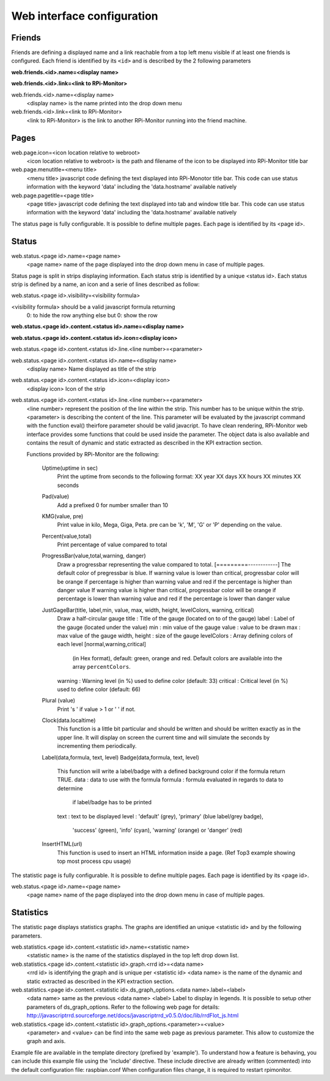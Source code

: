Web interface configuration
===========================

Friends
-------
Friends are defining a displayed name and a link reachable from a
top left menu visible if at least one friends is configured. Each
friend is identified by its ``<id>`` and is described by the 2 following
parameters

**web.friends.<id>.name=<display name>**

**web.friends.<id>.link=<link to RPi-Monitor>**

web.friends.<id>.name=<display name>
  <display name> is the name printed into the drop down menu

web.friends.<id>.link=<link to RPi-Monitor>
  <link to RPi-Monitor> is the link to another RPi-Monitor running
  into the friend machine.

Pages
-----
web.page.icon=<icon location relative to webroot>
  <icon location relative to webroot> is the path and filename of
  the icon to be displayed into RPi-Monitor title bar

web.page.menutitle=<menu title>
  <menu title> javascript code defining the text displayed into
  RPi-Monotor title bar. This code can use status information with
  the keyword 'data' including the 'data.hostname' available natively

web.page.pagetitle=<page title>
  <page title> javascript code defining the text displayed into
  tab and window title bar. This code can use status information with
  the keyword 'data' including the 'data.hostname' available natively

The status page is fully configurable.
It is possible to define multiple pages. Each page is identified by
its <page id>.

Status
------
web.status.<page id>.name=<page name>
  <page name> name of the page displayed into the drop down menu in
  case of multiple pages.

Status page is split in strips displaying information. Each status
strip is identified by a unique <status id>. Each status strip is
defined by a name, an icon and a serie of lines described as follow:

web.status.<page id>.visibility=<visibility formula>

<visibility formula> should be a valid javascript formula returning
  0: to hide the row
  anything else but 0: show the row

**web.status.<page id>.content.<status id>.name=<display name>**

**web.status.<page id>.content.<status id>.icon=<display icon>**

web.status.<page id>.content.<status id>.line.<line number>=<parameter>

web.status.<page id>.content.<status id>.name=<display name>
  <display name> Name displayed as title of the strip

web.status.<page id>.content.<status id>.icon=<display icon>
  <display icon> Icon of the strip

web.status.<page id>.content.<status id>.line.<line number>=<parameter>
  <line number> represent the position of the line within the strip.
  This number has to be unique within the strip.
  <parameter> is describing the content of the line. This parameter
  will be evaluated by the javascript command with the function
  eval() theirfore parameter should be valid javacript.
  To have  clean rendering, RPi-Monitor web interface provides some
  functions that could be used inside the parameter. The object data
  is also available and contains the result of dynamic and static
  extracted as described in the KPI extraction section.

  Functions provided by RPi-Monitor are the following:

      Uptime(uptime in sec)
        Print the uptime from seconds to the following format:
        XX year XX days XX hours XX minutes XX seconds

      Pad(value)
        Add a prefixed 0 for number smaller than 10

      KMG(value, pre)
        Print value in kilo, Mega, Giga, Peta.
        pre can be 'k', 'M', 'G' or 'P' depending on the value.

      Percent(value,total)
        Print percentage of value compared to total

      ProgressBar(value,total,warning, danger)
        Draw a progressbar representing the value compared to total.
        [=========------------]
        The default color of pregressbar is blue.
        If warning value is lower than critical, progressbar color will
        be orange if percentage is higher than warning value and red
        if the percentage is higher than danger value
        If warning value is higher than critical, progressbar color will
        be orange if percentage is lower than warning value and red
        if the percentage is lower than danger value

      JustGageBar(title, label,min, value, max, width, height, levelColors, warning, critical)
        Draw a half-circular gauge
        title       : Title of the gauge (located on to of the gauge)
        label       : Label of the gauge (located under the value)
        min         : min value of the gauge
        value       : value to be drawn
        max         : max value of the gauge
        width, height : size of the gauge
        levelColors : Array defining colors of each level [normal,warning,critical]
                      (in Hex format), default: green, orange and red.
                      Default colors are available into the array ``percentColors``.
        warning     : Warning level (in %) used to define color (default: 33)
        critical    : Critical  level (in %) used to define color (default: 66)

      Plural (value)
        Print 's ' if value > 1 or ' ' if not.

      Clock(data.localtime)
        This function is a little bit particular and should be written
        and should be written exactly as in the upper line. It will
        display on screen the current time and will simulate the
        seconds by incrementing them periodically.

      Label(data,formula, text, level)
      Badge(data,formula, text, level)
        This function will write a label/badge with a defined
        background color if the formula return TRUE.
        data    : data to use with the formula
        formula : formula evaluated in regards to data to determine
                  if label/badge has to be printed
        text    : text to be displayed
        level   : 'default' (grey), 'primary' (blue label/grey badge),
                  'success' (green), 'info' (cyan), 'warning' (orange)
                  or 'danger' (red)

      InsertHTML(url)
        This function is used to insert an HTML information inside
        a page. (Ref Top3 example showing top most process cpu usage)

The statistic page is fully configurable.
It is possible to define multiple pages. Each page is identified by
its <page id>.

web.status.<page id>.name=<page name>
  <page name> name of the page displayed into the drop down menu in
  case of multiple pages.

Statistics
----------
The statistic page displays statistics graphs. The graphs are
identified an unique <statistic id> and by the following parameters.

web.statistics.<page id>.content.<statistic id>.name=<statistic name>
  <statistic name> is the name of the statistics displayed in the
  top left drop down list.

web.statistics.<page id>.content.<statistic id>.graph.<rrd id>=<data name>
  <rrd id> is identifying the graph and is unique per <statistic id>
  <data name> is the name of the dynamic and static extracted as
  described in the KPI extraction section.

web.statistics.<page id>.content.<statistic id>.ds_graph_options.<data name>.label=<label>
  <data name> same as the previous <data name>
  <label> Label to display in legends. It is possible to setup other parameters
  of ds_graph_options. Refer to the following web page for details:
  http://javascriptrrd.sourceforge.net/docs/javascriptrrd_v0.5.0/doc/lib/rrdFlot_js.html

web.statistics.<page id>.content.<statistic id>.graph_options.<parameter>=<value>
  <parameter> and <value> can be find into the same web page as previous
  parameter. This allow to customize the graph and axis.

Example file are available in the template directory (prefixed by 'example').
To understand how a feature is behaving, you can include this example file
using the 'include' directive.
These include directive are already written (commented) into the default
configuration file: raspbian.conf
When configuration files change, it is required to restart rpimonitor.

